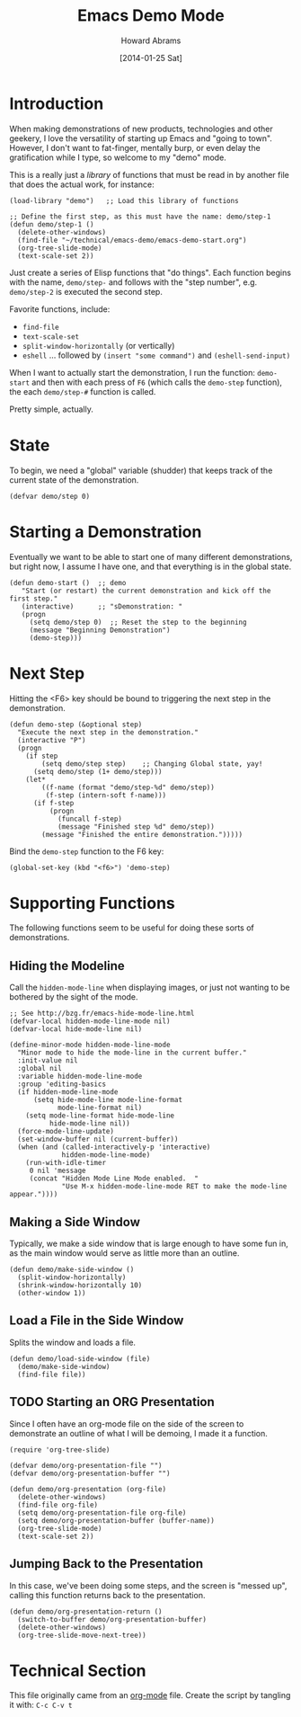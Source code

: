 #+TITLE:  Emacs Demo Mode
#+AUTHOR: Howard Abrams
#+EMAIL:  howard.abrams@gmail.com
#+DATE:   [2014-01-25 Sat]
#+TAGS:   emacs

* Introduction

  When making demonstrations of new products, technologies and other
  geekery, I love the versatility of starting up Emacs and "going to
  town". However, I don't want to fat-finger, mentally burp, or even
  delay the gratification while I type, so welcome to my "demo" mode.

  This is a really just a /library/ of functions that must be read
  in by another file that does the actual work, for instance:

#+BEGIN_EXAMPLE
  (load-library "demo")   ;; Load this library of functions

  ;; Define the first step, as this must have the name: demo/step-1
  (defun demo/step-1 ()
    (delete-other-windows)
    (find-file "~/technical/emacs-demo/emacs-demo-start.org")
    (org-tree-slide-mode)
    (text-scale-set 2))
#+END_EXAMPLE

  Just create a series of Elisp functions that "do things". Each
  function begins with the name, =demo/step-= and follows with the
  "step number", e.g. =demo/step-2= is executed the second step.

  Favorite functions, include:

  - =find-file=
  - =text-scale-set=
  - =split-window-horizontally= (or vertically)
  - =eshell= ... followed by =(insert "some command")= and
    =(eshell-send-input)=

  When I want to actually start the demonstration, I run the function:
  =demo-start= and then with each press of =F6= (which calls the
  =demo-step= function), the each =demo/step-#= function is called.

  Pretty simple, actually.

* State

  To begin, we need a "global" variable (shudder) that keeps track of
  the current state of the demonstration.

#+BEGIN_SRC elisp
  (defvar demo/step 0)
#+END_SRC

* Starting a Demonstration

  Eventually we want to be able to start one of many different
  demonstrations, but right now, I assume I have one, and that
  everything is in the global state.

#+BEGIN_SRC elisp
  (defun demo-start ()  ;; demo
     "Start (or restart) the current demonstration and kick off the first step."
     (interactive)      ;; "sDemonstration: "
     (progn
       (setq demo/step 0)  ;; Reset the step to the beginning
       (message "Beginning Demonstration")
       (demo-step)))
#+END_SRC

* Next Step

  Hitting the <F6> key should be bound to triggering the next step in
  the demonstration.

#+BEGIN_SRC elisp
  (defun demo-step (&optional step)
    "Execute the next step in the demonstration."
    (interactive "P")
    (progn
      (if step
          (setq demo/step step)    ;; Changing Global state, yay!
        (setq demo/step (1+ demo/step)))
      (let*
          ((f-name (format "demo/step-%d" demo/step))
           (f-step (intern-soft f-name)))
        (if f-step
            (progn
              (funcall f-step)
              (message "Finished step %d" demo/step))
          (message "Finished the entire demonstration.")))))  
#+END_SRC

  Bind the =demo-step= function to the F6 key:

#+BEGIN_SRC elisp
  (global-set-key (kbd "<f6>") 'demo-step)
#+END_SRC

* Supporting Functions

  The following functions seem to be useful for doing these sorts of
  demonstrations.

** Hiding the Modeline

   Call the =hidden-mode-line= when displaying images, or just not
   wanting to be bothered by the sight of the mode.

#+BEGIN_SRC elisp
;; See http://bzg.fr/emacs-hide-mode-line.html
(defvar-local hidden-mode-line-mode nil)
(defvar-local hide-mode-line nil)

(define-minor-mode hidden-mode-line-mode
  "Minor mode to hide the mode-line in the current buffer."
  :init-value nil
  :global nil
  :variable hidden-mode-line-mode
  :group 'editing-basics
  (if hidden-mode-line-mode
      (setq hide-mode-line mode-line-format
            mode-line-format nil)
    (setq mode-line-format hide-mode-line
          hide-mode-line nil))
  (force-mode-line-update)
  (set-window-buffer nil (current-buffer))
  (when (and (called-interactively-p 'interactive)
             hidden-mode-line-mode)
    (run-with-idle-timer
     0 nil 'message
     (concat "Hidden Mode Line Mode enabled.  "
             "Use M-x hidden-mode-line-mode RET to make the mode-line appear."))))
#+END_SRC

** Making a Side Window

   Typically, we make a side window that is large enough to have some
   fun in, as the main window would serve as little more than an
   outline.

#+BEGIN_SRC elisp
  (defun demo/make-side-window ()
    (split-window-horizontally)
    (shrink-window-horizontally 10)
    (other-window 1))
#+END_SRC

** Load a File in the Side Window

   Splits the window and loads a file.

#+BEGIN_SRC elisp
  (defun demo/load-side-window (file)
    (demo/make-side-window)
    (find-file file))
#+END_SRC

** TODO Starting an ORG Presentation

   Since I often have an org-mode file on the side of the screen to
   demonstrate an outline of what I will be demoing, I made it a
   function.

#+BEGIN_SRC elisp
  (require 'org-tree-slide)

  (defvar demo/org-presentation-file "")  
  (defvar demo/org-presentation-buffer "")  

  (defun demo/org-presentation (org-file)
    (delete-other-windows)
    (find-file org-file)
    (setq demo/org-presentation-file org-file)  
    (setq demo/org-presentation-buffer (buffer-name))
    (org-tree-slide-mode)
    (text-scale-set 2))
#+END_SRC

** Jumping Back to the Presentation

   In this case, we've been doing some steps, and the screen is
   "messed up", calling this function returns back to the
   presentation.

#+BEGIN_SRC elisp
  (defun demo/org-presentation-return ()
    (switch-to-buffer demo/org-presentation-buffer)
    (delete-other-windows)
    (org-tree-slide-move-next-tree))
#+END_SRC

* Technical Section
  
  This file originally came from an [[http://orgmode.org][org-mode]] file.
  Create the script by tangling it with: =C-c C-v t=
  
#+PROPERTY: tangle ~/.emacs.d/elisp/demo.el
#+PROPERTY: comments org
#+PROPERTY: shebang #!/usr/bin/env emacs
#+DESCRIPTION: A way to execute a series of "steps" to demonstration some emacs feature
